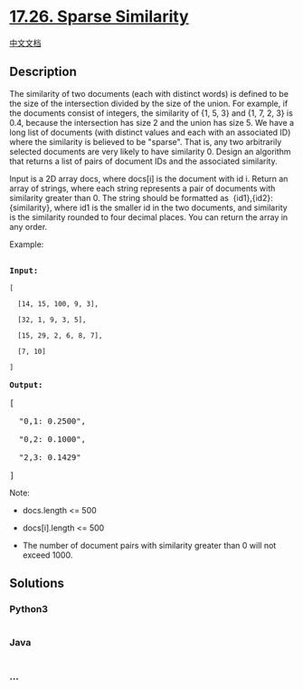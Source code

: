 * [[https://leetcode-cn.com/problems/sparse-similarity-lcci][17.26.
Sparse Similarity]]
  :PROPERTIES:
  :CUSTOM_ID: sparse-similarity
  :END:
[[./lcci/17.26.Sparse Similarity/README.org][中文文档]]

** Description
   :PROPERTIES:
   :CUSTOM_ID: description
   :END:

#+begin_html
  <p>
#+end_html

The similarity of two documents (each with distinct words) is defined to
be the size of the intersection divided by the size of the union. For
example, if the documents consist of integers, the similarity of {1, 5,
3} and {1, 7, 2, 3} is 0.4, because the intersection has size 2 and the
union has size 5. We have a long list of documents (with distinct values
and each with an associated ID) where the similarity is believed to be
"sparse". That is, any two arbitrarily selected documents are very
likely to have similarity 0. Design an algorithm that returns a list of
pairs of document IDs and the associated similarity.

#+begin_html
  </p>
#+end_html

#+begin_html
  <p>
#+end_html

Input is a 2D array docs, where docs[i] is the document with id i.
Return an array of strings, where each string represents a pair of
documents with similarity greater than 0. The string should be formatted
as  {id1},{id2}: {similarity}, where id1 is the smaller id in the two
documents, and similarity is the similarity rounded to four decimal
places. You can return the array in any order.

#+begin_html
  </p>
#+end_html

#+begin_html
  <p>
#+end_html

Example:

#+begin_html
  </p>
#+end_html

#+begin_html
  <pre>

  <strong>Input:</strong> 

  <code>[

  &nbsp; [14, 15, 100, 9, 3],

  &nbsp; [32, 1, 9, 3, 5],

  &nbsp; [15, 29, 2, 6, 8, 7],

  &nbsp; [7, 10]

  ]</code>

  <strong>Output:</strong>

  [

  &nbsp; &quot;0,1: 0.2500&quot;,

  &nbsp; &quot;0,2: 0.1000&quot;,

  &nbsp; &quot;2,3: 0.1429&quot;

  ]</pre>
#+end_html

#+begin_html
  <p>
#+end_html

Note:

#+begin_html
  </p>
#+end_html

#+begin_html
  <ul>
#+end_html

#+begin_html
  <li>
#+end_html

docs.length <= 500

#+begin_html
  </li>
#+end_html

#+begin_html
  <li>
#+end_html

docs[i].length <= 500

#+begin_html
  </li>
#+end_html

#+begin_html
  <li>
#+end_html

The number of document pairs with similarity greater than 0 will not
exceed 1000.

#+begin_html
  </li>
#+end_html

#+begin_html
  </ul>
#+end_html

** Solutions
   :PROPERTIES:
   :CUSTOM_ID: solutions
   :END:

#+begin_html
  <!-- tabs:start -->
#+end_html

*** *Python3*
    :PROPERTIES:
    :CUSTOM_ID: python3
    :END:
#+begin_src python
#+end_src

*** *Java*
    :PROPERTIES:
    :CUSTOM_ID: java
    :END:
#+begin_src java
#+end_src

*** *...*
    :PROPERTIES:
    :CUSTOM_ID: section
    :END:
#+begin_example
#+end_example

#+begin_html
  <!-- tabs:end -->
#+end_html
